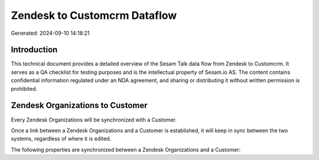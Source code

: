 =============================
Zendesk to Customcrm Dataflow
=============================

Generated: 2024-09-10 14:18:21

Introduction
------------

This technical document provides a detailed overview of the Sesam Talk data flow from Zendesk to Customcrm. It serves as a QA checklist for testing purposes and is the intellectual property of Sesam.io AS. The content contains confidential information regulated under an NDA agreement, and sharing or distributing it without written permission is prohibited.

Zendesk Organizations to  Customer
----------------------------------
Every Zendesk Organizations will be synchronized with a  Customer.

Once a link between a Zendesk Organizations and a  Customer is established, it will keep in sync between the two systems, regardless of where it is edited.

The following properties are synchronized between a Zendesk Organizations and a  Customer:

.. list-table::
   :header-rows: 1

   * - Zendesk Organizations Property
     -  Customer Property
     -  Data Type

